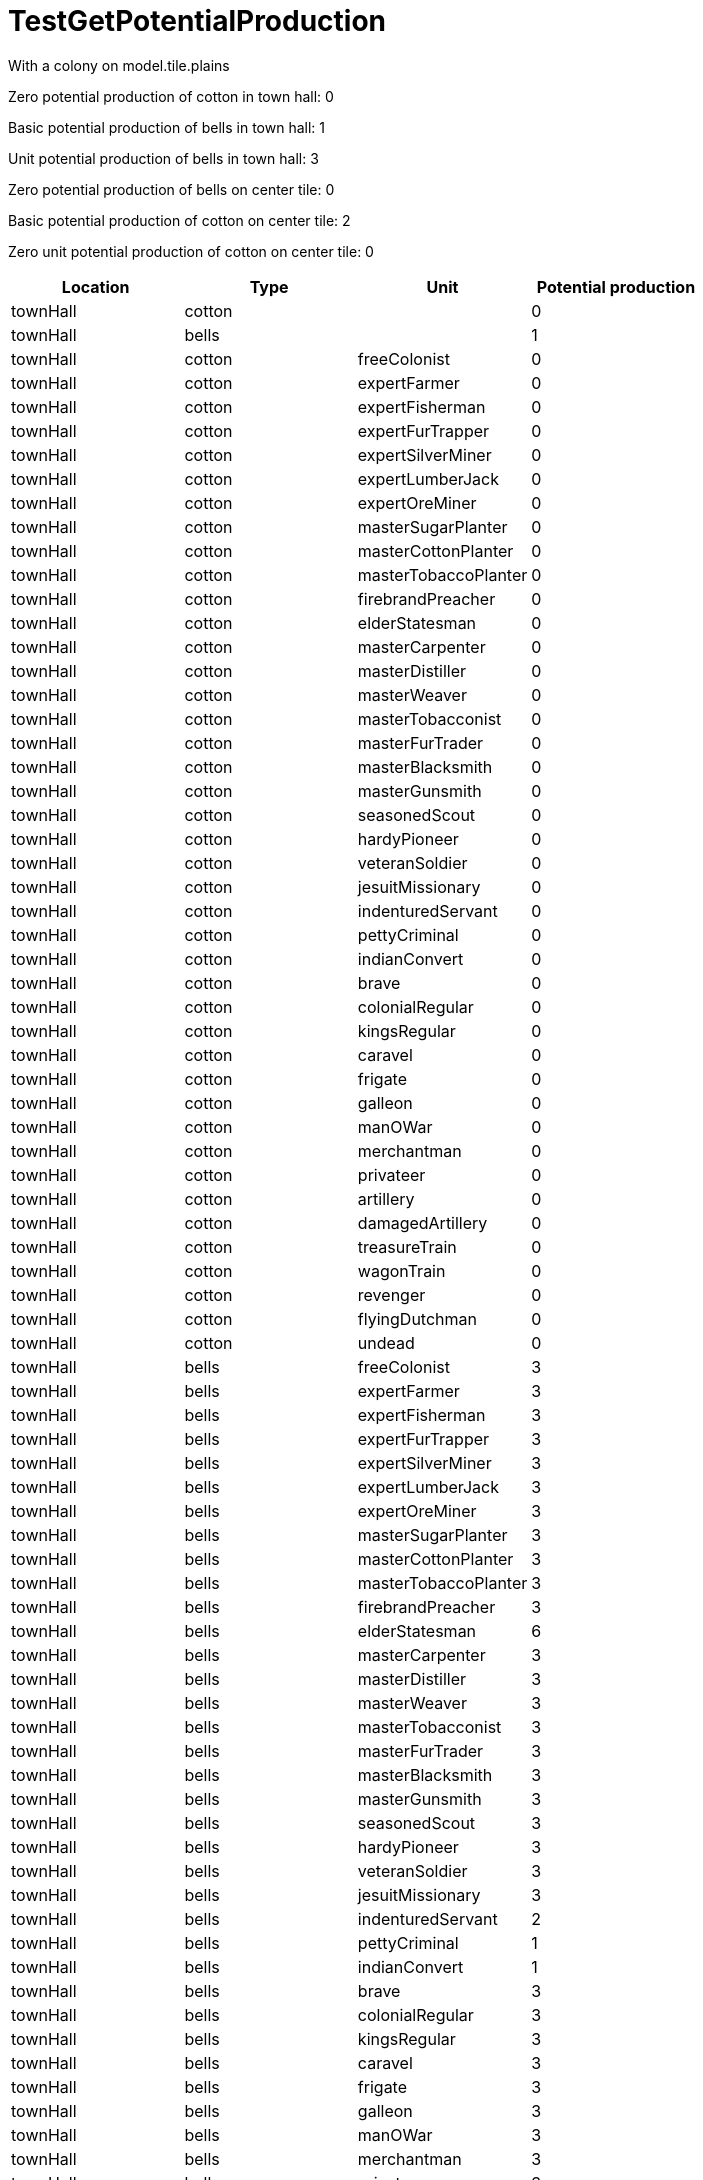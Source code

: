 ifndef::ROOT_PATH[:ROOT_PATH: ../../../../..]
ifndef::RESOURCES_PATH[:RESOURCES_PATH: {ROOT_PATH}/../../data/rules/classic]

[#net_sf_freecol_common_model_colonyproductiondoctest_testgetpotentialproduction]
= TestGetPotentialProduction

With a colony on model.tile.plains

Zero potential production of cotton in town hall: 0

Basic potential production of bells in town hall: 1

Unit potential production of bells in town hall: 3

Zero potential production of bells on center tile: 0

Basic potential production of cotton on center tile: 2

Zero unit potential production of cotton on center tile: 0

|====
| Location | Type | Unit | Potential production 

| townHall
| cotton
| 
| 0

| townHall
| bells
| 
| 1

| townHall
| cotton
| freeColonist
| 0

| townHall
| cotton
| expertFarmer
| 0

| townHall
| cotton
| expertFisherman
| 0

| townHall
| cotton
| expertFurTrapper
| 0

| townHall
| cotton
| expertSilverMiner
| 0

| townHall
| cotton
| expertLumberJack
| 0

| townHall
| cotton
| expertOreMiner
| 0

| townHall
| cotton
| masterSugarPlanter
| 0

| townHall
| cotton
| masterCottonPlanter
| 0

| townHall
| cotton
| masterTobaccoPlanter
| 0

| townHall
| cotton
| firebrandPreacher
| 0

| townHall
| cotton
| elderStatesman
| 0

| townHall
| cotton
| masterCarpenter
| 0

| townHall
| cotton
| masterDistiller
| 0

| townHall
| cotton
| masterWeaver
| 0

| townHall
| cotton
| masterTobacconist
| 0

| townHall
| cotton
| masterFurTrader
| 0

| townHall
| cotton
| masterBlacksmith
| 0

| townHall
| cotton
| masterGunsmith
| 0

| townHall
| cotton
| seasonedScout
| 0

| townHall
| cotton
| hardyPioneer
| 0

| townHall
| cotton
| veteranSoldier
| 0

| townHall
| cotton
| jesuitMissionary
| 0

| townHall
| cotton
| indenturedServant
| 0

| townHall
| cotton
| pettyCriminal
| 0

| townHall
| cotton
| indianConvert
| 0

| townHall
| cotton
| brave
| 0

| townHall
| cotton
| colonialRegular
| 0

| townHall
| cotton
| kingsRegular
| 0

| townHall
| cotton
| caravel
| 0

| townHall
| cotton
| frigate
| 0

| townHall
| cotton
| galleon
| 0

| townHall
| cotton
| manOWar
| 0

| townHall
| cotton
| merchantman
| 0

| townHall
| cotton
| privateer
| 0

| townHall
| cotton
| artillery
| 0

| townHall
| cotton
| damagedArtillery
| 0

| townHall
| cotton
| treasureTrain
| 0

| townHall
| cotton
| wagonTrain
| 0

| townHall
| cotton
| revenger
| 0

| townHall
| cotton
| flyingDutchman
| 0

| townHall
| cotton
| undead
| 0

| townHall
| bells
| freeColonist
| 3

| townHall
| bells
| expertFarmer
| 3

| townHall
| bells
| expertFisherman
| 3

| townHall
| bells
| expertFurTrapper
| 3

| townHall
| bells
| expertSilverMiner
| 3

| townHall
| bells
| expertLumberJack
| 3

| townHall
| bells
| expertOreMiner
| 3

| townHall
| bells
| masterSugarPlanter
| 3

| townHall
| bells
| masterCottonPlanter
| 3

| townHall
| bells
| masterTobaccoPlanter
| 3

| townHall
| bells
| firebrandPreacher
| 3

| townHall
| bells
| elderStatesman
| 6

| townHall
| bells
| masterCarpenter
| 3

| townHall
| bells
| masterDistiller
| 3

| townHall
| bells
| masterWeaver
| 3

| townHall
| bells
| masterTobacconist
| 3

| townHall
| bells
| masterFurTrader
| 3

| townHall
| bells
| masterBlacksmith
| 3

| townHall
| bells
| masterGunsmith
| 3

| townHall
| bells
| seasonedScout
| 3

| townHall
| bells
| hardyPioneer
| 3

| townHall
| bells
| veteranSoldier
| 3

| townHall
| bells
| jesuitMissionary
| 3

| townHall
| bells
| indenturedServant
| 2

| townHall
| bells
| pettyCriminal
| 1

| townHall
| bells
| indianConvert
| 1

| townHall
| bells
| brave
| 3

| townHall
| bells
| colonialRegular
| 3

| townHall
| bells
| kingsRegular
| 3

| townHall
| bells
| caravel
| 3

| townHall
| bells
| frigate
| 3

| townHall
| bells
| galleon
| 3

| townHall
| bells
| manOWar
| 3

| townHall
| bells
| merchantman
| 3

| townHall
| bells
| privateer
| 3

| townHall
| bells
| artillery
| 3

| townHall
| bells
| damagedArtillery
| 3

| townHall
| bells
| treasureTrain
| 3

| townHall
| bells
| wagonTrain
| 3

| townHall
| bells
| revenger
| 3

| townHall
| bells
| flyingDutchman
| 3

| townHall
| bells
| undead
| 3

| Colony tile
| cotton
| freeColonist
| 0

| Colony tile
| cotton
| expertFarmer
| 0

| Colony tile
| cotton
| expertFisherman
| 0

| Colony tile
| cotton
| expertFurTrapper
| 0

| Colony tile
| cotton
| expertSilverMiner
| 0

| Colony tile
| cotton
| expertLumberJack
| 0

| Colony tile
| cotton
| expertOreMiner
| 0

| Colony tile
| cotton
| masterSugarPlanter
| 0

| Colony tile
| cotton
| masterCottonPlanter
| 0

| Colony tile
| cotton
| masterTobaccoPlanter
| 0

| Colony tile
| cotton
| firebrandPreacher
| 0

| Colony tile
| cotton
| elderStatesman
| 0

| Colony tile
| cotton
| masterCarpenter
| 0

| Colony tile
| cotton
| masterDistiller
| 0

| Colony tile
| cotton
| masterWeaver
| 0

| Colony tile
| cotton
| masterTobacconist
| 0

| Colony tile
| cotton
| masterFurTrader
| 0

| Colony tile
| cotton
| masterBlacksmith
| 0

| Colony tile
| cotton
| masterGunsmith
| 0

| Colony tile
| cotton
| seasonedScout
| 0

| Colony tile
| cotton
| hardyPioneer
| 0

| Colony tile
| cotton
| veteranSoldier
| 0

| Colony tile
| cotton
| jesuitMissionary
| 0

| Colony tile
| cotton
| indenturedServant
| 0

| Colony tile
| cotton
| pettyCriminal
| 0

| Colony tile
| cotton
| indianConvert
| 0

| Colony tile
| cotton
| brave
| 0

| Colony tile
| cotton
| colonialRegular
| 0

| Colony tile
| cotton
| kingsRegular
| 0

| Colony tile
| cotton
| caravel
| 0

| Colony tile
| cotton
| frigate
| 0

| Colony tile
| cotton
| galleon
| 0

| Colony tile
| cotton
| manOWar
| 0

| Colony tile
| cotton
| merchantman
| 0

| Colony tile
| cotton
| privateer
| 0

| Colony tile
| cotton
| artillery
| 0

| Colony tile
| cotton
| damagedArtillery
| 0

| Colony tile
| cotton
| treasureTrain
| 0

| Colony tile
| cotton
| wagonTrain
| 0

| Colony tile
| cotton
| revenger
| 0

| Colony tile
| cotton
| flyingDutchman
| 0

| Colony tile
| cotton
| undead
| 0

| Colony tile
| bells
| freeColonist
| 0

| Colony tile
| bells
| expertFarmer
| 0

| Colony tile
| bells
| expertFisherman
| 0

| Colony tile
| bells
| expertFurTrapper
| 0

| Colony tile
| bells
| expertSilverMiner
| 0

| Colony tile
| bells
| expertLumberJack
| 0

| Colony tile
| bells
| expertOreMiner
| 0

| Colony tile
| bells
| masterSugarPlanter
| 0

| Colony tile
| bells
| masterCottonPlanter
| 0

| Colony tile
| bells
| masterTobaccoPlanter
| 0

| Colony tile
| bells
| firebrandPreacher
| 0

| Colony tile
| bells
| elderStatesman
| 0

| Colony tile
| bells
| masterCarpenter
| 0

| Colony tile
| bells
| masterDistiller
| 0

| Colony tile
| bells
| masterWeaver
| 0

| Colony tile
| bells
| masterTobacconist
| 0

| Colony tile
| bells
| masterFurTrader
| 0

| Colony tile
| bells
| masterBlacksmith
| 0

| Colony tile
| bells
| masterGunsmith
| 0

| Colony tile
| bells
| seasonedScout
| 0

| Colony tile
| bells
| hardyPioneer
| 0

| Colony tile
| bells
| veteranSoldier
| 0

| Colony tile
| bells
| jesuitMissionary
| 0

| Colony tile
| bells
| indenturedServant
| 0

| Colony tile
| bells
| pettyCriminal
| 0

| Colony tile
| bells
| indianConvert
| 0

| Colony tile
| bells
| brave
| 0

| Colony tile
| bells
| colonialRegular
| 0

| Colony tile
| bells
| kingsRegular
| 0

| Colony tile
| bells
| caravel
| 0

| Colony tile
| bells
| frigate
| 0

| Colony tile
| bells
| galleon
| 0

| Colony tile
| bells
| manOWar
| 0

| Colony tile
| bells
| merchantman
| 0

| Colony tile
| bells
| privateer
| 0

| Colony tile
| bells
| artillery
| 0

| Colony tile
| bells
| damagedArtillery
| 0

| Colony tile
| bells
| treasureTrain
| 0

| Colony tile
| bells
| wagonTrain
| 0

| Colony tile
| bells
| revenger
| 0

| Colony tile
| bells
| flyingDutchman
| 0

| Colony tile
| bells
| undead
| 0
|====

|====
| Location | Type | Potential production | Unit 

| townHall
| cotton
| 0
a| [%collapsible]
.freeColonist, expertFarmer, ...
====
expertFisherman, expertFurTrapper, expertSilverMiner, expertLumberJack, expertOreMiner, masterSugarPlanter, masterCottonPlanter, masterTobaccoPlanter, firebrandPreacher, elderStatesman, masterCarpenter, masterDistiller, masterWeaver, masterTobacconist, masterFurTrader, masterBlacksmith, masterGunsmith, seasonedScout, hardyPioneer, veteranSoldier, jesuitMissionary, indenturedServant, pettyCriminal, indianConvert, brave, colonialRegular, kingsRegular, caravel, frigate, galleon, manOWar, merchantman, privateer, artillery, damagedArtillery, treasureTrain, wagonTrain, revenger, flyingDutchman, undead
====

| townHall
| bells
| 1
a| pettyCriminal, indianConvert

| townHall
| bells
| 2
a| indenturedServant

| townHall
| bells
| 3
a| [%collapsible]
.freeColonist, expertFarmer, ...
====
expertFisherman, expertFurTrapper, expertSilverMiner, expertLumberJack, expertOreMiner, masterSugarPlanter, masterCottonPlanter, masterTobaccoPlanter, firebrandPreacher, masterCarpenter, masterDistiller, masterWeaver, masterTobacconist, masterFurTrader, masterBlacksmith, masterGunsmith, seasonedScout, hardyPioneer, veteranSoldier, jesuitMissionary, brave, colonialRegular, kingsRegular, caravel, frigate, galleon, manOWar, merchantman, privateer, artillery, damagedArtillery, treasureTrain, wagonTrain, revenger, flyingDutchman, undead
====

| townHall
| bells
| 6
a| elderStatesman

| Colony tile
| cotton
| 0
a| [%collapsible]
.freeColonist, expertFarmer, ...
====
expertFisherman, expertFurTrapper, expertSilverMiner, expertLumberJack, expertOreMiner, masterSugarPlanter, masterCottonPlanter, masterTobaccoPlanter, firebrandPreacher, elderStatesman, masterCarpenter, masterDistiller, masterWeaver, masterTobacconist, masterFurTrader, masterBlacksmith, masterGunsmith, seasonedScout, hardyPioneer, veteranSoldier, jesuitMissionary, indenturedServant, pettyCriminal, indianConvert, brave, colonialRegular, kingsRegular, caravel, frigate, galleon, manOWar, merchantman, privateer, artillery, damagedArtillery, treasureTrain, wagonTrain, revenger, flyingDutchman, undead
====

| Colony tile
| bells
| 0
a| [%collapsible]
.freeColonist, expertFarmer, ...
====
expertFisherman, expertFurTrapper, expertSilverMiner, expertLumberJack, expertOreMiner, masterSugarPlanter, masterCottonPlanter, masterTobaccoPlanter, firebrandPreacher, elderStatesman, masterCarpenter, masterDistiller, masterWeaver, masterTobacconist, masterFurTrader, masterBlacksmith, masterGunsmith, seasonedScout, hardyPioneer, veteranSoldier, jesuitMissionary, indenturedServant, pettyCriminal, indianConvert, brave, colonialRegular, kingsRegular, caravel, frigate, galleon, manOWar, merchantman, privateer, artillery, damagedArtillery, treasureTrain, wagonTrain, revenger, flyingDutchman, undead
====
|====